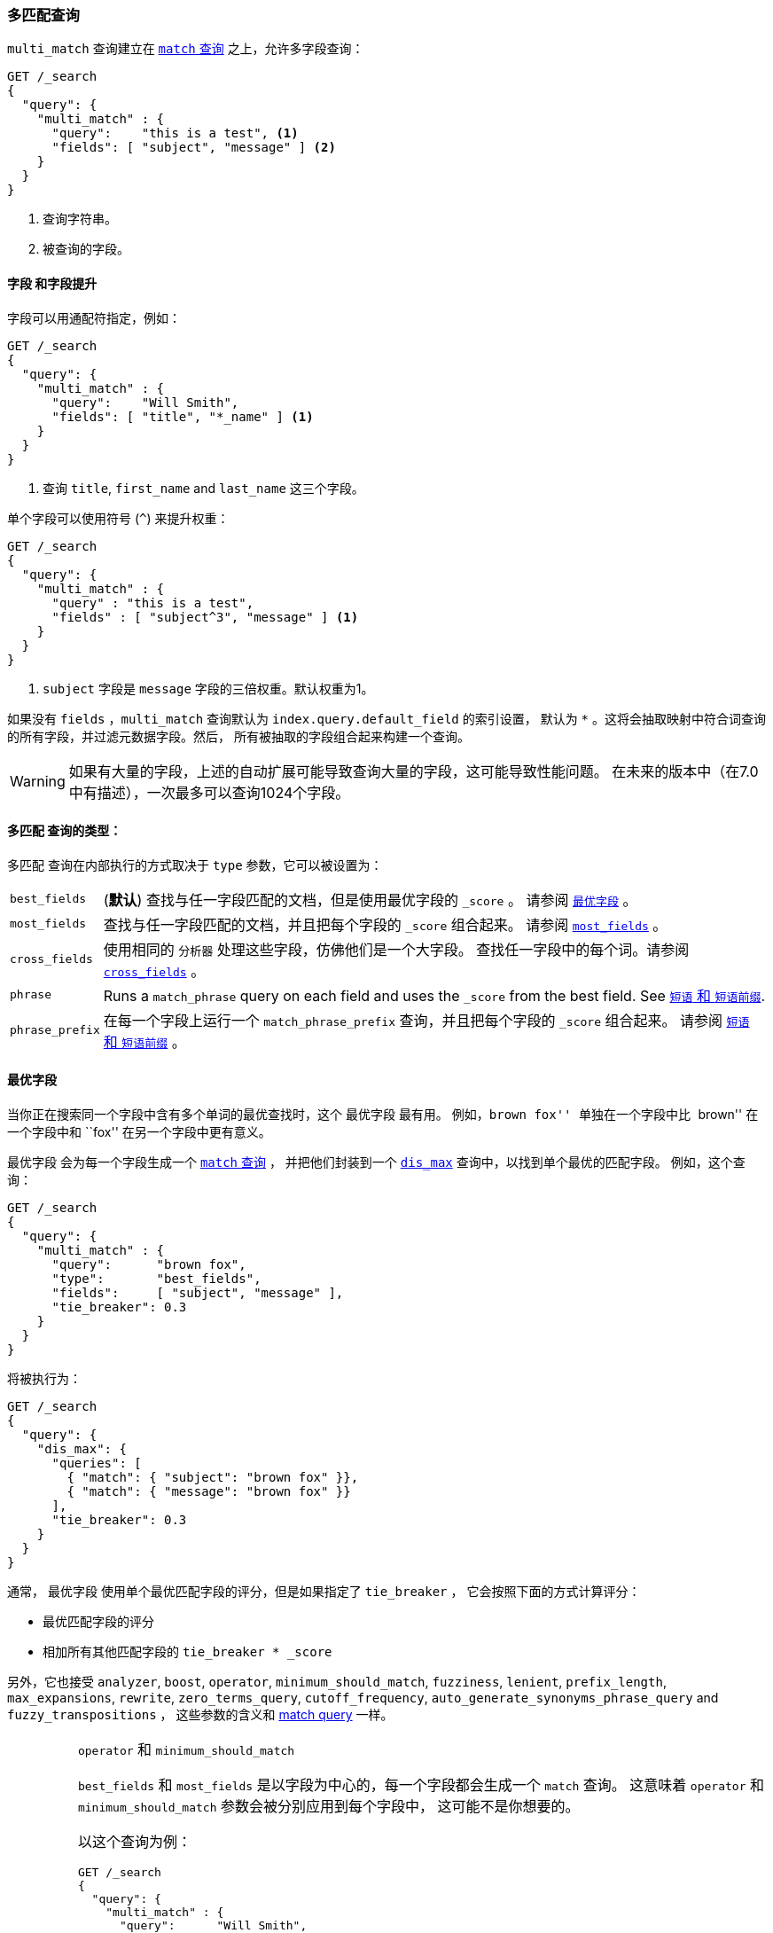 [[query-dsl-multi-match-query]]
=== 多匹配查询

`multi_match` 查询建立在 <<query-dsl-match-query,`match` 查询>> 之上，允许多字段查询：

[source,js]
--------------------------------------------------
GET /_search
{
  "query": {
    "multi_match" : {
      "query":    "this is a test", <1>
      "fields": [ "subject", "message" ] <2>
    }
  }
}
--------------------------------------------------
// CONSOLE
<1> 查询字符串。
<2> 被查询的字段。

[float]
==== `字段` 和字段提升

字段可以用通配符指定，例如：

[source,js]
--------------------------------------------------
GET /_search
{
  "query": {
    "multi_match" : {
      "query":    "Will Smith",
      "fields": [ "title", "*_name" ] <1>
    }
  }
}
--------------------------------------------------
// CONSOLE
<1> 查询 `title`, `first_name` and `last_name` 这三个字段。

单个字段可以使用符号 (`^`) 来提升权重：

[source,js]
--------------------------------------------------
GET /_search
{
  "query": {
    "multi_match" : {
      "query" : "this is a test",
      "fields" : [ "subject^3", "message" ] <1>
    }
  }
}
--------------------------------------------------
// CONSOLE

<1> `subject` 字段是 `message` 字段的三倍权重。默认权重为1。

如果没有 `fields` ，`multi_match` 查询默认为 `index.query.default_field` 的索引设置，
默认为 `*` 。这将会抽取映射中符合词查询的所有字段，并过滤元数据字段。然后，
所有被抽取的字段组合起来构建一个查询。

WARNING: 如果有大量的字段，上述的自动扩展可能导致查询大量的字段，这可能导致性能问题。
在未来的版本中（在7.0中有描述），一次最多可以查询1024个字段。

[[multi-match-types]]
[float]
==== `多匹配` 查询的类型：

`多匹配` 查询在内部执行的方式取决于 `type` 参数，它可以被设置为：

[horizontal]
`best_fields`::     (*默认*) 查找与任一字段匹配的文档，但是使用最优字段的 `_score` 。
                    请参阅 <<type-best-fields>> 。

`most_fields`::     查找与任一字段匹配的文档，并且把每个字段的 `_score` 组合起来。
                    请参阅 <<type-most-fields>> 。

`cross_fields`::    使用相同的 `分析器` 处理这些字段，仿佛他们是一个大字段。
                    查找任一字段中的每个词。请参阅 <<type-cross-fields>> 。

`phrase`::          Runs a `match_phrase` query on each field and uses the  `_score`
                    from the best field.  See <<type-phrase>>.

`phrase_prefix`::   在每一个字段上运行一个 `match_phrase_prefix` 查询，并且把每个字段的 `_score` 组合起来。
                    请参阅 <<type-phrase>> 。

[[type-best-fields]]
==== `最优字段`

当你正在搜索同一个字段中含有多个单词的最优查找时，这个 `最优字段` 最有用。
例如，``brown fox'' 单独在一个字段中比 ``brown'' 在一个字段中和 ``fox'' 在另一个字段中更有意义。

`最优字段` 会为每一个字段生成一个 <<query-dsl-match-query,`match` 查询>> ，
 并把他们封装到一个 <<query-dsl-dis-max-query,`dis_max`>> 查询中，以找到单个最优的匹配字段。
 例如，这个查询：

[source,js]
--------------------------------------------------
GET /_search
{
  "query": {
    "multi_match" : {
      "query":      "brown fox",
      "type":       "best_fields",
      "fields":     [ "subject", "message" ],
      "tie_breaker": 0.3
    }
  }
}
--------------------------------------------------
// CONSOLE

将被执行为：

[source,js]
--------------------------------------------------
GET /_search
{
  "query": {
    "dis_max": {
      "queries": [
        { "match": { "subject": "brown fox" }},
        { "match": { "message": "brown fox" }}
      ],
      "tie_breaker": 0.3
    }
  }
}
--------------------------------------------------
// CONSOLE

通常， `最优字段` 使用单个最优匹配字段的评分，但是如果指定了 `tie_breaker` ，
它会按照下面的方式计算评分：

  * 最优匹配字段的评分
  * 相加所有其他匹配字段的 `tie_breaker * _score`

另外，它也接受 `analyzer`, `boost`, `operator`, `minimum_should_match`,
`fuzziness`, `lenient`, `prefix_length`, `max_expansions`, `rewrite`, `zero_terms_query`,
 `cutoff_frequency`, `auto_generate_synonyms_phrase_query` and `fuzzy_transpositions` ，
 这些参数的含义和 <<query-dsl-match-query, match query>> 一样。

[IMPORTANT]
[[operator-min]]
.`operator` 和 `minimum_should_match`
===================================================

`best_fields` 和 `most_fields` 是以字段为中心的，每一个字段都会生成一个 `match` 查询。
这意味着 `operator` 和 `minimum_should_match` 参数会被分别应用到每个字段中，
这可能不是你想要的。

以这个查询为例：

[source,js]
--------------------------------------------------
GET /_search
{
  "query": {
    "multi_match" : {
      "query":      "Will Smith",
      "type":       "best_fields",
      "fields":     [ "first_name", "last_name" ],
      "operator":   "and" <1>
    }
  }
}
--------------------------------------------------
// CONSOLE

<1> 所有的词必须被提供

这个查询像下面这样执行：

      (+first_name:will +first_name:smith)
    | (+last_name:will  +last_name:smith)

换言之，单个字段必须满足所有词，才会匹配到文档。

请参阅 <<type-cross-fields>> 可以找到更好的解决方案。

===================================================

[[type-most-fields]]
==== `most_fields`

当正在查找以不同的方式分析包含相同文本的多个字段时， `most_fields` 是最有用的。例如，
主字段可以包含同义词，词干和没有变音符的词。第二字段可以包含原始词，第三字段可以包含 shingles 。
通过组合三个字段的评分，我们可以使用主字段匹配尽可能多的文档，
而使用第二和第三字段把最相似的结果推送到列表的顶部。

这个查询：

[source,js]
--------------------------------------------------
GET /_search
{
  "query": {
    "multi_match" : {
      "query":      "quick brown fox",
      "type":       "most_fields",
      "fields":     [ "title", "title.original", "title.shingles" ]
    }
  }
}
--------------------------------------------------
// CONSOLE

将会像下面这样执行：

[source,js]
--------------------------------------------------
GET /_search
{
  "query": {
    "bool": {
      "should": [
        { "match": { "title":          "quick brown fox" }},
        { "match": { "title.original": "quick brown fox" }},
        { "match": { "title.shingles": "quick brown fox" }}
      ]
    }
  }
}
--------------------------------------------------
// CONSOLE

每个 `match` 子句的评分被累加到一起，然后除以 `match` 的数量。

另外，它接受 accepts `analyzer`, `boost`, `operator`, `minimum_should_match`,
`fuzziness`, `lenient`, `prefix_length`, `max_expansions`, `rewrite`, `zero_terms_query`
and `cutoff_frequency`，这些参数的含义和 <<query-dsl-match-query,match query>> 一样，
请参阅 <<operator-min>> 。

[[type-phrase]]
==== `短语` 和 `短语前缀`

`短语` 和 `短语前缀` 的行为和 <<type-best-fields>> 很像，
但是它们会使用一个 `match_phrase` 或者 `match_phrase_prefix` 查询而不是 `match` 查询。

这个查询：
[source,js]
--------------------------------------------------
GET /_search
{
  "query": {
    "multi_match" : {
      "query":      "quick brown f",
      "type":       "phrase_prefix",
      "fields":     [ "subject", "message" ]
    }
  }
}
--------------------------------------------------
// CONSOLE

将会像下面这样执行：

[source,js]
--------------------------------------------------
GET /_search
{
  "query": {
    "dis_max": {
      "queries": [
        { "match_phrase_prefix": { "subject": "quick brown f" }},
        { "match_phrase_prefix": { "message": "quick brown f" }}
      ]
    }
  }
}
--------------------------------------------------
// CONSOLE

另外，它接受 `analyzer`, `boost`, `lenient`, `slop` and `zero_terms_query` ，
这些参数的含义和 <<query-dsl-match-query>> 一样。
此外 `phrase_prefix` 还接受 `max_expansions` 。

[IMPORTANT]
[[phrase-fuzziness]]
.`phrase`, `phrase_prefix` 和 `fuzziness`
===================================================
`fuzziness` 参数不能和 `phrase` 或者 `phrase_prefix` 一起使用。
===================================================

[[type-cross-fields]]
==== `cross_fields`

`cross_fields` 在使用多个字段 *should* 匹配的结构化文档时特别有用。例如，
当查询 ``Will Smith'' 的 `first_name` 和 `last_name` 字段时，
最好的匹配很可能是 ``Will'' 在一个字段中， ``Smith'' 在另一个字段中。

****

这听起来像是 <<type-most-fields>> 的工作，但是那种方法有两个问题。
第一个问题是 `operator` 和 `minimum_should_match` 被应用于每一个字段，
而不是每一个词（请参阅 <<operator-min,explanation above>>）。

第二个问题与相关性有关：在 `first_name` 和 `last_name` 字段中的不同词频可能产生意外的结果。

例如，假设我们有两个人： ``Will Smith'' 和 ``Smith Jones'' 。
``Smith'' 作为姓氏很常见（因此重要性不高），而 ``Smith'' 作为名字非常罕见（因此重要性很高）。

如果我们搜索 ``Will Smith'' ， ``Smith Jones'' 的文档将极可能与 ``Will Smith'' 的匹配度更好，
因为 `first_name:smith` 的评分已经胜过了 `first_name:will` 加上 `last_name:smith` 的总评分。

****

处理这些类型查询的一种方式是简单的把 `first_name` 和 `last_name` 字段放到单个 `full_name` 字段的索引中，
当然，这只能在索引期间来做。

`cross_field` 尝试通过采用一种词中心的方法来解决查询时的这些问题。它首先把查询字符串分解成单个词，
然后在任一字段中查找每一个词，就像他们是一个大字段。

像这样的查询：

[source,js]
--------------------------------------------------
GET /_search
{
  "query": {
    "multi_match" : {
      "query":      "Will Smith",
      "type":       "cross_fields",
      "fields":     [ "first_name", "last_name" ],
      "operator":   "and"
    }
  }
}
--------------------------------------------------
// CONSOLE

被执行为：

    +(first_name:will  last_name:will)
    +(first_name:smith last_name:smith)

换言之，所有的词必须至少存在于一个字段中，才能匹配到文档。
（与 <<operator-min,the logic used for `best_fields` and `most_fields`>> 比较。）

哪解决了两个问题中的一个。不同词频的问题通过混合所有字段的词频来解决，以平衡差异。

实际上， `first_name:smith` 将被视为和 `last_name:smith` 有相同的频率，加一.
这将使得对 `first_name` 和 `last_name` 的匹配有可比较的评分，
对 `last_name` 有一个微小的优势，因为它是极有可能包含 `smith` 的字段。

请注意， `cross_fields` 通常只对 `boost` 为 `1` 的短字符串字段有用。
否则 boosts，词频和长度标准化有助于得分，这样的话混合词统计不再有任何意义。

如果你通过 <<search-validate>> 运行上面的查询，它会返回这样的解释：

    +blended("will",  fields: [first_name, last_name])
    +blended("smith", fields: [first_name, last_name])

另外，它接受 `analyzer`, `boost`, `operator`, `minimum_should_match`,
`lenient`, `zero_terms_query` and `cutoff_frequency`，
这些参数的含义和 <<query-dsl-match-query, match query>> 一样。

===== `cross_field` 和 分析

`cross_field` 只能在有相同分析器的字段上以词中心的模式工作。像上面例子里那样，
有相同分析器的字段被分到一个组。如果有多个组，他们用 `bool` 查询结合起来。

例如，如果我们有具有相同分析器的 `first` 和 `last` 字段，再加上都使用 `edge_ngram`
分析器的  `first.edge` 和 `last.edge` ，则此查询：

[source,js]
--------------------------------------------------
GET /_search
{
  "query": {
    "multi_match" : {
      "query":      "Jon",
      "type":       "cross_fields",
      "fields":     [
        "first", "first.edge",
        "last",  "last.edge"
      ]
    }
  }
}
--------------------------------------------------
// CONSOLE

将被像下面这样来执行：

        blended("jon", fields: [first, last])
    | (
        blended("j",   fields: [first.edge, last.edge])
        blended("jo",  fields: [first.edge, last.edge])
        blended("jon", fields: [first.edge, last.edge])
    )

换言之， `first` 和 `last` 将被分到一个组，当做一个独立的字段来处理， `first.edge` 和 `last.edge`
将被分到一个组，当做一个独立的字段来处理。

有多个组是好的，但是当结合 `operator` 或者 `minimum_should_match` 时，
它可能会有和 `most_fields` 或者 `best_fields` <<operator-min,一样的问题>> 。

通过结合一个 `bool` 查询，你可以很容易的将该查询重写为两个独立的 `cross_fields` 查询，
并应用 `minimum_should_match` 参数到他们中的一个：

[source,js]
--------------------------------------------------
GET /_search
{
  "query": {
    "bool": {
      "should": [
        {
          "multi_match" : {
            "query":      "Will Smith",
            "type":       "cross_fields",
            "fields":     [ "first", "last" ],
            "minimum_should_match": "50%" <1>
          }
        },
        {
          "multi_match" : {
            "query":      "Will Smith",
            "type":       "cross_fields",
            "fields":     [ "*.edge" ]
          }
        }
      ]
    }
  }
}
--------------------------------------------------
// CONSOLE

<1> `will` 或者  `smith` 必须有一个出现在 `first` 或者 `last` 的一个字段中

在查询中，通过指定 `analyzer` 参数，可以强制所有的字段进入同一个组。

[source,js]
--------------------------------------------------
GET /_search
{
  "query": {
   "multi_match" : {
      "query":      "Jon",
      "type":       "cross_fields",
      "analyzer":   "standard", <1>
      "fields":     [ "first", "last", "*.edge" ]
    }
  }
}
--------------------------------------------------
// CONSOLE

<1> 所有字段都使用 `standard` 分析器。

它将会像下面这样被执行：

    blended("will",  fields: [first, first.edge, last.edge, last])
    blended("smith", fields: [first, first.edge, last.edge, last])

===== `tie_breaker`

默认情况下，每个词的 `blended` 查询将使用一个组中的任意字段返回的最优评分，然后，
这些评分加在一起得到最终评分。 `tie_breaker` 参数可以改变每个词的 `blended` 查询的默认行为。
它接受：

[horizontal]
`0.0`::             从（例如）`first_name:will` 和 `last_name:will` 中获取单个最优评分(*默认*)

`1.0`::             把评分加在一起（例如）`first_name:will` 和 `last_name:will`

`0.0 < n < 1.0`::   取单个最优评分，然后加上 +tie_breaker+ 乘以其他匹配字段的每一个评分。

[IMPORTANT]
[[crossfields-fuzziness]]
.`cross_fields` 和 `fuzziness`
===================================================
`cross_fields` 不能使用 `fuzziness` 参数。
===================================================
